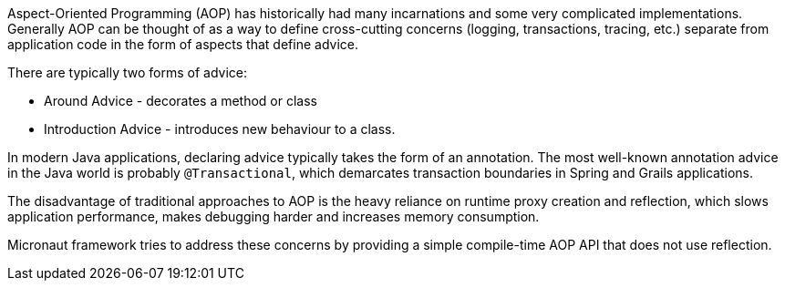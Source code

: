 Aspect-Oriented Programming (AOP) has historically had many incarnations and some very complicated implementations. Generally AOP can be thought of as a way to define cross-cutting concerns (logging, transactions, tracing, etc.) separate from application code in the form of aspects that define advice.

There are typically two forms of advice:

- Around Advice - decorates a method or class
- Introduction Advice - introduces new behaviour to a class.

In modern Java applications, declaring advice typically takes the form of an annotation. The most well-known annotation advice in the Java world is probably `@Transactional`, which demarcates transaction boundaries in Spring and Grails applications.

The disadvantage of traditional approaches to AOP is the heavy reliance on runtime proxy creation and reflection, which slows application performance, makes debugging harder and increases memory consumption.

Micronaut framework tries to address these concerns by providing a simple compile-time AOP API that does not use reflection.
